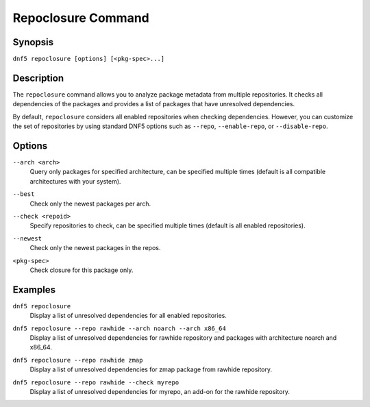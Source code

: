 ..
    Copyright Contributors to the libdnf project.

    This file is part of libdnf: https://github.com/rpm-software-management/libdnf/

    Libdnf is free software: you can redistribute it and/or modify
    it under the terms of the GNU General Public License as published by
    the Free Software Foundation, either version 2 of the License, or
    (at your option) any later version.

    Libdnf is distributed in the hope that it will be useful,
    but WITHOUT ANY WARRANTY; without even the implied warranty of
    MERCHANTABILITY or FITNESS FOR A PARTICULAR PURPOSE.  See the
    GNU General Public License for more details.

    You should have received a copy of the GNU General Public License
    along with libdnf.  If not, see <https://www.gnu.org/licenses/>.

.. _repoclosure_plugin_ref-label:

####################
 Repoclosure Command
####################

Synopsis
========

``dnf5 repoclosure [options] [<pkg-spec>...]``


Description
===========

The ``repoclosure`` command allows you to analyze package metadata from multiple repositories. It checks all dependencies of the packages and provides a list of packages that have unresolved dependencies.

By default, ``repoclosure`` considers all enabled repositories when checking dependencies. However, you can customize the set of repositories by using standard DNF5 options such as ``--repo``, ``--enable-repo``, or ``--disable-repo``.


Options
=======

``--arch <arch>``
    | Query only packages for specified architecture, can be specified multiple times (default is all compatible architectures with your system).

``--best``
    | Check only the newest packages per arch.

``--check <repoid>``
    | Specify repositories to check, can be specified multiple times (default is all enabled repositories).

``--newest``
    | Check only the newest packages in the repos.

``<pkg-spec>``
    | Check closure for this package only.


Examples
========

``dnf5 repoclosure``
    | Display a list of unresolved dependencies for all enabled repositories.

``dnf5 repoclosure --repo rawhide --arch noarch --arch x86_64``
    | Display a list of unresolved dependencies for rawhide repository and packages with architecture noarch and x86_64.

``dnf5 repoclosure --repo rawhide zmap``
    | Display a list of unresolved dependencies for zmap package from rawhide repository.

``dnf5 repoclosure --repo rawhide --check myrepo``
    | Display a list of unresolved dependencies for myrepo, an add-on for the rawhide repository.
